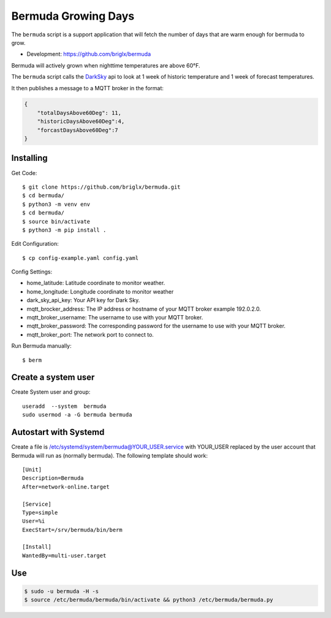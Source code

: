 **********************************
Bermuda Growing Days
**********************************
.. image:: https://travis-ci.org/briglx/bermuda.svg?branch=master
    :target: https://travis-ci.org/briglx/bermuda
.. image:: https://coveralls.io/repos/github/briglx/bermuda/badge.svg?branch=master
    :target: https://coveralls.io/github/briglx/bermuda?branch=master


The ``bermuda`` script is a support application that will fetch the number of days that are warm enough for bermuda to grow. 

- Development: https://github.com/briglx/bermuda

Bermuda will actively grown when nighttime temperatures are above 60°F.

The ``bermuda`` script calls the DarkSky_ api  to look at 1 week of historic temperature and 1 week of forecast temperatures.

It then publishes a message to a MQTT broker in the format:

.. code-block:: javascript

    {
        "totalDaysAbove60Deg": 11, 
        "historicDaysAbove60Deg":4,
        "forcastDaysAbove60Deg":7
    }

.. _DarkSky: https://darksky.net/dev/docs

Installing
==========

Get Code::

    $ git clone https://github.com/briglx/bermuda.git
    $ cd bermuda/
    $ python3 -m venv env
    $ cd bermuda/
    $ source bin/activate
    $ python3 -m pip install .

Edit Configuration::

    $ cp config-example.yaml config.yaml

Config Settings:

- home_latitude: Latitude coordinate to monitor weather.
- home_longitude: Longitude coordinate to monitor weather
- dark_sky_api_key: Your API key for Dark Sky.
- mqtt_brocker_address: The IP address or hostname of your MQTT broker example 192.0.2.0.
- mqtt_broker_username: The username to use with your MQTT broker.
- mqtt_broker_password: The corresponding password for the username to use with your MQTT broker.
- mqtt_broker_port: The network port to connect to.

Run Bermuda manually::

    $ berm 

Create a system user
====================

Create System user and group::

    useradd  --system  bermuda
    sudo usermod -a -G bermuda bermuda


Autostart with Systemd
======================

Create a file is /etc/systemd/system/bermuda@YOUR_USER.service with YOUR_USER replaced by the user account that Bermuda will run as (normally bermuda).
The following template should work::

    [Unit]
    Description=Bermuda
    After=network-online.target

    [Service]
    Type=simple
    User=%i
    ExecStart=/srv/bermuda/bin/berm

    [Install]
    WantedBy=multi-user.target

Use
==========

.. code-block:: bash

    $ sudo -u bermuda -H -s
    $ source /etc/bermuda/bermuda/bin/activate && python3 /etc/bermuda/bermuda.py